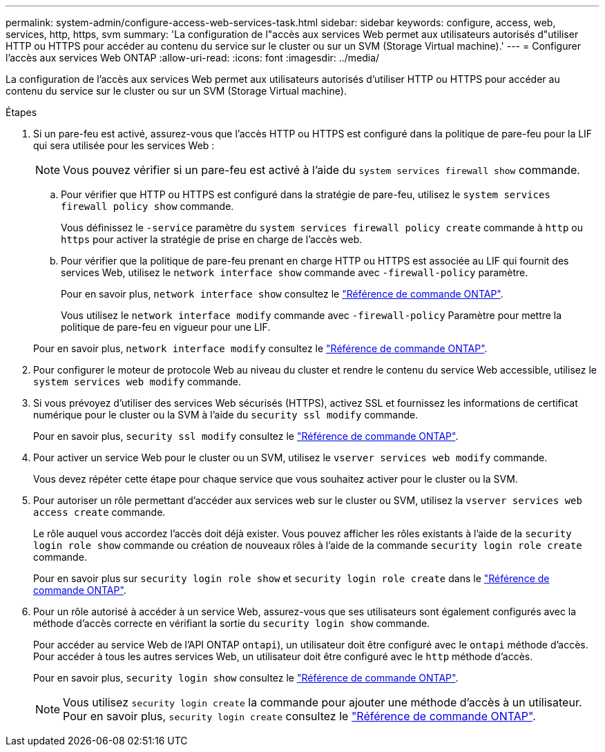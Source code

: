 ---
permalink: system-admin/configure-access-web-services-task.html 
sidebar: sidebar 
keywords: configure, access, web, services, http, https, svm 
summary: 'La configuration de l"accès aux services Web permet aux utilisateurs autorisés d"utiliser HTTP ou HTTPS pour accéder au contenu du service sur le cluster ou sur un SVM (Storage Virtual machine).' 
---
= Configurer l'accès aux services Web ONTAP
:allow-uri-read: 
:icons: font
:imagesdir: ../media/


[role="lead"]
La configuration de l'accès aux services Web permet aux utilisateurs autorisés d'utiliser HTTP ou HTTPS pour accéder au contenu du service sur le cluster ou sur un SVM (Storage Virtual machine).

.Étapes
. Si un pare-feu est activé, assurez-vous que l'accès HTTP ou HTTPS est configuré dans la politique de pare-feu pour la LIF qui sera utilisée pour les services Web :
+
[NOTE]
====
Vous pouvez vérifier si un pare-feu est activé à l'aide du `system services firewall show` commande.

====
+
.. Pour vérifier que HTTP ou HTTPS est configuré dans la stratégie de pare-feu, utilisez le `system services firewall policy show` commande.
+
Vous définissez le `-service` paramètre du `system services firewall policy create` commande à `http` ou `https` pour activer la stratégie de prise en charge de l'accès web.

.. Pour vérifier que la politique de pare-feu prenant en charge HTTP ou HTTPS est associée au LIF qui fournit des services Web, utilisez le `network interface show` commande avec `-firewall-policy` paramètre.
+
Pour en savoir plus, `network interface show` consultez le link:https://docs.netapp.com/us-en/ontap-cli/network-interface-show.html["Référence de commande ONTAP"^].

+
Vous utilisez le `network interface modify` commande avec `-firewall-policy` Paramètre pour mettre la politique de pare-feu en vigueur pour une LIF.

+
Pour en savoir plus, `network interface modify` consultez le link:https://docs.netapp.com/us-en/ontap-cli/network-interface-modify.html["Référence de commande ONTAP"^].



. Pour configurer le moteur de protocole Web au niveau du cluster et rendre le contenu du service Web accessible, utilisez le `system services web modify` commande.
. Si vous prévoyez d'utiliser des services Web sécurisés (HTTPS), activez SSL et fournissez les informations de certificat numérique pour le cluster ou la SVM à l'aide du `security ssl modify` commande.
+
Pour en savoir plus, `security ssl modify` consultez le link:https://docs.netapp.com/us-en/ontap-cli/security-ssl-modify.html["Référence de commande ONTAP"^].

. Pour activer un service Web pour le cluster ou un SVM, utilisez le `vserver services web modify` commande.
+
Vous devez répéter cette étape pour chaque service que vous souhaitez activer pour le cluster ou la SVM.

. Pour autoriser un rôle permettant d'accéder aux services web sur le cluster ou SVM, utilisez la `vserver services web access create` commande.
+
Le rôle auquel vous accordez l'accès doit déjà exister. Vous pouvez afficher les rôles existants à l'aide de la `security login role show` commande ou création de nouveaux rôles à l'aide de la commande `security login role create` commande.

+
Pour en savoir plus sur `security login role show` et `security login role create` dans le link:https://docs.netapp.com/us-en/ontap-cli/search.html?q=security+login+role["Référence de commande ONTAP"^].

. Pour un rôle autorisé à accéder à un service Web, assurez-vous que ses utilisateurs sont également configurés avec la méthode d'accès correcte en vérifiant la sortie du `security login show` commande.
+
Pour accéder au service Web de l'API ONTAP  `ontapi`), un utilisateur doit être configuré avec le `ontapi` méthode d'accès. Pour accéder à tous les autres services Web, un utilisateur doit être configuré avec le `http` méthode d'accès.

+
Pour en savoir plus, `security login show` consultez le link:https://docs.netapp.com/us-en/ontap-cli/security-login-show.html["Référence de commande ONTAP"^].

+
[NOTE]
====
Vous utilisez `security login create` la commande pour ajouter une méthode d'accès à un utilisateur. Pour en savoir plus, `security login create` consultez le link:https://docs.netapp.com/us-en/ontap-cli/security-login-create.html["Référence de commande ONTAP"^].

====

